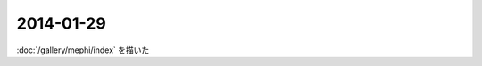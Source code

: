 2014-01-29
================================================================================

:doc:`/gallery/mephi/index` を描いた